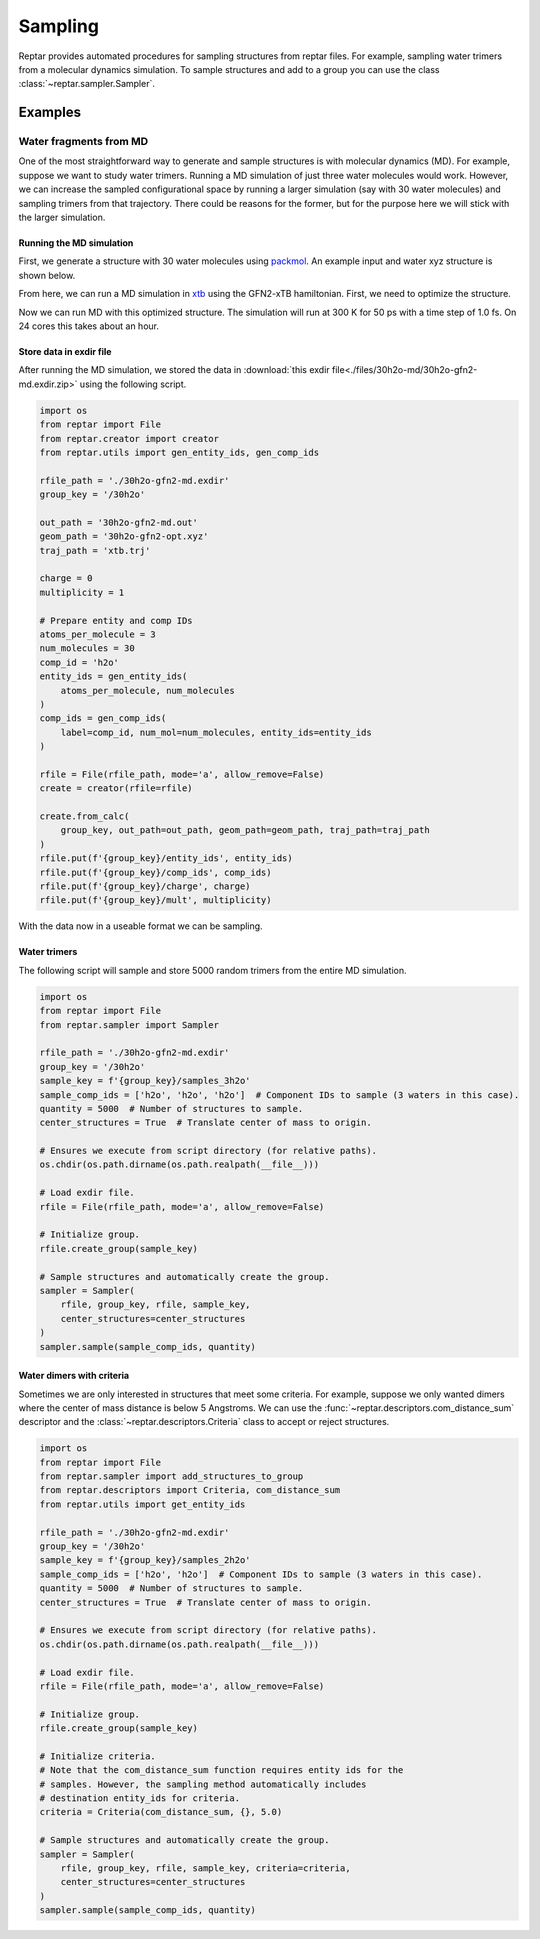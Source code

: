 ========
Sampling
========

Reptar provides automated procedures for sampling structures from reptar files.
For example, sampling water trimers from a molecular dynamics simulation.
To sample structures and add to a group you can use the class :class:`~reptar.sampler.Sampler`.

Examples
========

.. _30h2o sampling tutorial:

Water fragments from MD
-----------------------

One of the most straightforward way to generate and sample structures is with molecular dynamics (MD).
For example, suppose we want to study water trimers.
Running a MD simulation of just three water molecules would work.
However, we can increase the sampled configurational space by running a larger simulation (say with 30 water molecules) and sampling trimers from that trajectory.
There could be reasons for the former, but for the purpose here we will stick with the larger simulation.

Running the MD simulation
^^^^^^^^^^^^^^^^^^^^^^^^^

First, we generate a structure with 30 water molecules using `packmol <http://leandro.iqm.unicamp.br/m3g/packmol/examples.shtml>`__.
An example input and water xyz structure is shown below.

.. tab-set::

    .. tab-item:: packmol.in

        .. code-block:: text

            tolerance 2.0
            output ./30h2o.pm.xyz
            filetype xyz

            structure ./scratch/h2o.xyz
                number 30
                inside sphere 0.0 0.0 0.0 5.0
            end structure

    .. tab-item:: h2o.xyz

        .. code-block:: text

            3

            O   0.000000000   0.000000000   0.216072000
            H   0.000000000   0.761480000  -0.372151000
            H   0.000000000  -0.761480000  -0.372151000
    
    .. tab-item:: 30h2o.pm.xyz

        .. code-block:: text

            90
            Built with Packmol                                             
            O            3.323459        1.249671       -4.065936
            H            3.029345        1.660272       -4.884937
            H            3.354534        0.308457       -4.263441
            O           -0.948160       -1.841487        4.729458
            H           -1.554566       -2.578312        4.606097
            H           -0.951151       -1.680481        5.678103
            O            4.885123       -1.038823       -2.896730
            H            4.173353       -1.288536       -2.299333
            H            5.182515       -0.181897       -2.575648
            O            0.098903       -1.741661       -2.219922
            H           -0.325547       -1.678885       -3.081177
            H            1.002412       -2.010268       -2.413258
            O            3.356237       -0.552282        2.808103
            H            2.953066        0.250765        3.152234
            H            4.264181       -0.523614        3.125394
            O           -2.236816       -0.856927        0.307986
            H           -2.433326       -1.489435       -0.389994
            H           -2.954838       -0.217759        0.265958
            O           -0.895394        1.030811        2.950351
            H           -0.347410        0.525075        3.558465
            H           -1.601780        1.386667        3.498296
            O            2.922327        4.301236       -2.890033
            H            2.397535        4.526351       -2.115582
            H            2.679924        3.392224       -3.092014
            O           -2.617095       -0.192384       -2.318831
            H           -2.200177        0.423711       -1.708532
            H           -2.877875        0.348977       -3.070350
            O           -5.194295       -0.681161        0.600516
            H           -5.040113       -0.680578        1.550298
            H           -5.161570       -1.609498        0.349564
            O           -3.554735       -3.596293        1.901365
            H           -2.770678       -4.148352        1.981015
            H           -3.684480       -3.229973        2.781612
            O           -1.579676        3.644531        1.519741
            H           -1.657722        4.074528        2.376987
            H           -2.462826        3.310782        1.333959
            O            3.462139        3.860784        2.319864
            H            4.031608        3.353893        2.906912
            H            2.893939        4.366371        2.909261
            O           -1.249907        4.404374       -1.213364
            H           -0.431416        4.655915       -1.652291
            H           -1.022925        3.617448       -0.708305
            O            0.778562        0.689632       -3.124996
            H            0.806418        0.933984       -4.055250
            H            1.567071        0.154825       -2.990485
            O            1.244938        2.734734        3.134846
            H            1.875846        2.125228        2.739477
            H            0.979293        2.310396        3.956569
            O           -5.307111       -0.162279       -2.837538
            H           -5.478044        0.682540       -2.409846
            H           -4.775662       -0.652839       -2.202895
            O            1.273082        2.390312       -1.727962
            H            0.380325        2.560121       -2.044205
            H            1.366355        2.950358       -0.951105
            O           -2.218361       -2.193975       -4.087941
            H           -2.363204       -1.354637       -4.535592
            H           -2.127605       -2.836059       -4.798820
            O           -1.087082       -2.002095        2.536885
            H           -1.832486       -1.402039        2.637696
            H           -1.019609       -2.148617        1.588288
            O            0.331207        0.527784       -0.915313
            H            0.983252        0.707597       -0.230943
            H           -0.329177       -0.022684       -0.483185
            O            3.410300        4.849715       -0.204952
            H            2.982225        5.146897        0.603931
            H            3.418472        3.889930       -0.137100
            O           -1.694084        2.353142       -2.751900
            H           -1.473875        2.499691       -3.677043
            H           -2.586207        2.700787       -2.656413
            O            1.479763       -1.737359        4.444174
            H            1.950275       -2.461670        4.020086
            H            2.170549       -1.125912        4.717680
            O           -4.664876        2.814349       -1.837517
            H           -5.188697        2.546851       -1.075995
            H           -4.402468        3.720054       -1.645948
            O           -0.362427       -3.234498       -0.251277
            H           -1.037745       -3.282916       -0.934988
            H            0.470442       -3.316666       -0.726079
            O            2.478084       -2.047483        1.381657
            H            1.709939       -1.777160        1.894235
            H            2.222336       -2.885622        0.984198
            O            0.683742       -1.164626       -5.112082
            H           -0.254481       -0.981727       -5.222282
            H            0.747140       -2.124685       -5.123241
            O            4.375247        1.552407        1.710137
            H            3.863619        1.611366        0.897353
            H            5.002935        0.840667        1.551103
            O            3.551634        1.732402       -1.283292
            H            3.046326        0.936853       -1.477258
            H            4.026980        1.923029       -2.097887

.. raw:: html

    <script src="https://3Dmol.csb.pitt.edu/build/3Dmol-min.js"></script>

    <div style="height: 300px; width: 400px; margin: auto;"
    class='viewer_3Dmoljs' data-datatype='xyz'
    data-backgroundcolor='0xffffff'
    data-href='./30h2o.pm.xyz'
    data-style='stick'
    data-spin='axis:y;speed:0.1'>
    </div>
    <!--
        Change data-href from ./30h2o.pm.xyz to
        https://raw.githubusercontent.com/aalexmmaldonado/reptar/main/docs/source/files/30h2o-md/30h2o.pm.xyz
        for local development
    -->

From here, we can run a MD simulation in `xtb <https://xtb-docs.readthedocs.io/en/latest/contents.html>`__ using the GFN2-xTB hamiltonian.
First, we need to optimize the structure.

.. tab-set::

    .. tab-item:: xtb

        .. code-block:: bash

            xtb ./30h2o.pm.xyz --opt normal --gfn 2 --charge 0 --cycles 1000

    .. tab-item:: 30h2o-gfn2-opt.xyz

        .. code-block:: text

            90
             energy: -152.624675495341 gnorm: 0.000945854334 xtb: 6.5.1 (579679a)
            O            2.25120289029939        1.10108143576949       -4.02490867553866
            H            2.66294234216607        1.80984447363591       -3.50821402297169
            H            2.75775172096255        0.28312631261036       -3.81184664931766
            O           -0.95256449623638       -0.57392963214208        3.45183518767458
            H           -0.84818456826293       -1.27362346980566        2.78756646733230
            H           -0.06148540282055       -0.45371698350298        3.84742126645326
            O            3.30300434795651       -1.10659167453055       -2.94516323501285
            H            2.50827286536011       -1.65204688619153       -2.83746926056623
            H            3.41288267550615       -0.65833160418960       -2.08589020357239
            O            0.73524536660530       -2.03389451584690       -2.34705000465398
            H            0.22950049335087       -2.13006373331815       -3.16672324651899
            H            0.60612360671740       -1.09688884285503       -2.09200010262439
            O            3.73547285800594       -1.23663585026649        3.12025014527739
            H            4.10213805514668       -0.56938145960607        2.50152074503866
            H            4.38861131532885       -1.36474584433919        3.80825090078147
            O           -1.81012150395619       -0.00648839549023       -0.00676117393343
            H           -1.83614510967115       -0.15163181021211       -0.97347976974157
            H           -2.76467357464035       -0.01721187915043        0.27755949121795
            O           -1.42257911345813        2.01266847979891        3.20025413175295
            H           -1.29388715955063        1.02857953603097        3.22346862014552
            H           -1.70766857128757        2.26003440915427        4.07956713342920
            O            2.89345484914112        2.75544214354230       -1.88778150860957
            H            3.49657820435273        3.34480693042225       -1.39103087940482
            H            1.99415867360036        3.03010993894717       -1.63790031345880
            O           -2.13936233892799       -0.12779368044202       -2.67146156366043
            H           -1.28782451455160        0.36991604862680       -2.67275109412832
            H           -2.85147367181497        0.55311262426280       -2.62860331932758
            O           -4.35043711206675       -0.18803348186715        0.53666635986242
            H           -4.27276962068296       -0.60328109463225        1.42516151909861
            H           -4.51967369685446       -0.91788464584039       -0.08696820169943
            O           -3.62143015311021       -1.47047047578363        2.76864023592065
            H           -3.05937169383121       -2.10902585947174        2.30288025407426
            H           -3.00285349442243       -0.98591698576825        3.32736636146122
            O           -1.68193979600845        2.63367702238055        0.57481229392192
            H           -1.67455372296018        2.61518917959202        1.54440705361685
            H           -1.71384200336031        1.68913517246345        0.31698659797033
            O            3.82284953073164        3.10403101666555        2.11442089534857
            H            4.20377423070208        2.21886676813607        1.99514649071269
            H            2.87811417737352        2.95230264281379        2.27999405249979
            O           -3.34237010721480        3.82657814108370       -1.20388616826500
            H           -3.92002313187992        4.42292863266960       -0.72756042913908
            H           -2.70465103287727        3.47484593836176       -0.54969323785201
            O            0.37176672598282        0.60411750058628       -2.17437564625062
            H            0.98674660444200        0.78542370102518       -2.91909300329630
            H            0.37934684496257        1.42632334131966       -1.64845216681300
            O            1.24491587793962        2.21358395108296        2.47070962358131
            H            1.14669514832218        1.55928928010686        1.74547653191014
            H            0.33909145285392        2.41758959057187        2.74729607553693
            O           -4.33423096773400       -1.70622627644674       -1.75392089128073
            H           -5.01250701265737       -1.25882346372627       -2.26329010892846
            H           -3.49196054583264       -1.36147163604393       -2.08154871983191
            O            0.26148299558287        3.14141335569352       -1.23464523917818
            H           -0.34338241731918        3.17843142899437       -1.99898527221953
            H           -0.31355250388024        3.12226135805265       -0.45046716615753
            O           -0.96708408513553       -1.62849503994127       -4.55498482503959
            H           -1.54174130743639       -1.14864389802236       -3.92217541480238
            H           -1.53957989665475       -2.12980446671062       -5.13512399545743
            O           -1.49804942404128       -2.41247673586213        1.29292423921557
            H           -1.53848751128852       -1.60415746094457        0.75274685926920
            H           -0.82779260314129       -2.97319022425615        0.88337573828020
            O            0.85719964426450        0.23387363952974        0.71252241446249
            H            1.00602703850156       -0.57499626181501        1.26087915547257
            H           -0.05854986199189        0.18069626264000        0.40605607490960
            O            4.35873952106253        4.25524377690058       -0.22308169160130
            H            4.17625363137259        3.85509230762832        0.66250508446915
            H            4.28203051423339        5.20228556081059       -0.10738214323595
            O           -1.40796522328477        2.58013934165332       -3.29418656305244
            H           -1.02181585877378        2.12508512725308       -4.07381985667279
            H           -2.10423384086937        3.15863084838944       -3.60269440686876
            O            1.51612072082741        0.15779691466020        4.27756411101432
            H            1.54322246274884        0.97299680436681        3.74178189246683
            H            2.22988421482998       -0.39961825892485        3.93863363348384
            O           -4.21724787153347        1.37493265367295       -1.97931408634760
            H           -4.43515295548269        1.03272616616675       -1.10307686429490
            H           -3.93043384737545        2.29743600397428       -1.83575161770192
            O            0.64525601948158       -3.57831029609696       -0.15476829394553
            H            0.81163208347916       -4.47447153418486       -0.44570614881724
            H            0.67871594537531       -3.01317639185311       -0.95803880889053
            O            1.29974399540190       -1.99397445454454        2.03393864565156
            H            2.19537069792012       -1.96133983252224        2.39323993100106
            H            1.26863605070080       -2.67500848155058        1.34772970336554
            O           -0.24319075963198        1.09095727661368       -5.23111787815875
            H            0.69992899646811        1.20311845702257       -5.03476253523092
            H           -0.40827133017173        0.14132675524140       -5.14300596708372
            O            4.73472962548377        0.57590137941139        1.38896193828557
            H            4.13645155041177        0.50702744229083        0.59124869009581
            H            5.62944529076219        0.57647775859613        1.04802769600075
            O            3.14555883678276        0.41175812183446       -0.67199572170493
            H            2.26301861606164        0.31049729366650       -0.25780564887382
            H            3.11430409318576        1.28740326237157       -1.13023450450887

.. raw:: html

    <script src="https://3Dmol.csb.pitt.edu/build/3Dmol-min.js"></script>

    <div style="height: 300px; width: 400px; margin: auto;"
    class='viewer_3Dmoljs' data-datatype='xyz'
    data-backgroundcolor='0xffffff'
    data-href='./30h2o-gfn2-opt.xyz'
    data-style='stick'
    data-spin='axis:y;speed:0.1'>
    </div>
    <!--
        Change data-href from ./30h2o-gfn2-opt.xyz to
        https://raw.githubusercontent.com/aalexmmaldonado/reptar/main/docs/source/files/30h2o-md/30h2o-gfn2-opt.xyz
        for local development
    -->

Now we can run MD with this optimized structure.
The simulation will run at 300 K for 50 ps with a time step of 1.0 fs.
On 24 cores this takes about an hour.

.. tab-set::

    .. tab-item:: xtb

        .. code-block:: bash

            xtb ./30h2o-gfn2-opt.xyz --md --input ./md.inp --gfn 2 --charge 0 --verbose > 30h2o-gfn2-md.out

    .. tab-item:: md.inp

        .. code-block:: text

            $md
                temp   = 300.0  # Temperature set point in K.
                time   =  50.0  # Duration in ps.
                dump   =  10.0  # Store coordinates every __ fs.
                step   =   1.0  # Time step in fs.
                velo   = false  # Write out velocities?
                nvt    = true   # Run NVT?
                hmass  =   0    # Scale hydrogen mass. 0 means normal H mass.
                shake  =   0    # Use SHAKE algorithm to constrain bonds.
                sccacc =   2.0  # SCC accuracy. Defaults to 1.0. Lower is better.
            $end
            # Confine the system to avoid dissociation.
            $wall
                potential = logfermi
                temp = 300  # logfermi temperature. Scales the strength.
                beta = 4  # Specifies the steepness of the potential.
                sphere: auto, all  # Automatically determine radius and confine all atoms.
            $end

Store data in exdir file
^^^^^^^^^^^^^^^^^^^^^^^^

After running the MD simulation, we stored the data in :download:`this exdir file<./files/30h2o-md/30h2o-gfn2-md.exdir.zip>` using the following script.

.. code-block:: python

    import os
    from reptar import File
    from reptar.creator import creator
    from reptar.utils import gen_entity_ids, gen_comp_ids

    rfile_path = './30h2o-gfn2-md.exdir'
    group_key = '/30h2o'

    out_path = '30h2o-gfn2-md.out'
    geom_path = '30h2o-gfn2-opt.xyz'
    traj_path = 'xtb.trj'

    charge = 0
    multiplicity = 1

    # Prepare entity and comp IDs
    atoms_per_molecule = 3
    num_molecules = 30
    comp_id = 'h2o'
    entity_ids = gen_entity_ids(
        atoms_per_molecule, num_molecules
    )
    comp_ids = gen_comp_ids(
        label=comp_id, num_mol=num_molecules, entity_ids=entity_ids
    )

    rfile = File(rfile_path, mode='a', allow_remove=False)
    create = creator(rfile=rfile)

    create.from_calc(
        group_key, out_path=out_path, geom_path=geom_path, traj_path=traj_path
    )
    rfile.put(f'{group_key}/entity_ids', entity_ids)
    rfile.put(f'{group_key}/comp_ids', comp_ids)
    rfile.put(f'{group_key}/charge', charge)
    rfile.put(f'{group_key}/mult', multiplicity)

With the data now in a useable format we can be sampling.

Water trimers
^^^^^^^^^^^^^

The following script will sample and store 5000 random trimers from the entire MD simulation.

.. code-block:: python

    import os
    from reptar import File
    from reptar.sampler import Sampler

    rfile_path = './30h2o-gfn2-md.exdir'
    group_key = '/30h2o'
    sample_key = f'{group_key}/samples_3h2o'
    sample_comp_ids = ['h2o', 'h2o', 'h2o']  # Component IDs to sample (3 waters in this case).
    quantity = 5000  # Number of structures to sample.
    center_structures = True  # Translate center of mass to origin.

    # Ensures we execute from script directory (for relative paths).
    os.chdir(os.path.dirname(os.path.realpath(__file__)))

    # Load exdir file.
    rfile = File(rfile_path, mode='a', allow_remove=False)

    # Initialize group.
    rfile.create_group(sample_key)

    # Sample structures and automatically create the group.
    sampler = Sampler(
        rfile, group_key, rfile, sample_key,
        center_structures=center_structures
    )
    sampler.sample(sample_comp_ids, quantity)



Water dimers with criteria
^^^^^^^^^^^^^^^^^^^^^^^^^^

Sometimes we are only interested in structures that meet some criteria.
For example, suppose we only wanted dimers where the center of mass distance is below 5 Angstroms.
We can use the :func:`~reptar.descriptors.com_distance_sum` descriptor and the :class:`~reptar.descriptors.Criteria` class to accept or reject structures.

.. code-block:: python

    import os
    from reptar import File
    from reptar.sampler import add_structures_to_group
    from reptar.descriptors import Criteria, com_distance_sum
    from reptar.utils import get_entity_ids

    rfile_path = './30h2o-gfn2-md.exdir'
    group_key = '/30h2o'
    sample_key = f'{group_key}/samples_2h2o'
    sample_comp_ids = ['h2o', 'h2o']  # Component IDs to sample (3 waters in this case).
    quantity = 5000  # Number of structures to sample.
    center_structures = True  # Translate center of mass to origin.

    # Ensures we execute from script directory (for relative paths).
    os.chdir(os.path.dirname(os.path.realpath(__file__)))

    # Load exdir file.
    rfile = File(rfile_path, mode='a', allow_remove=False)

    # Initialize group.
    rfile.create_group(sample_key)

    # Initialize criteria.
    # Note that the com_distance_sum function requires entity ids for the
    # samples. However, the sampling method automatically includes
    # destination entity_ids for criteria.
    criteria = Criteria(com_distance_sum, {}, 5.0)

    # Sample structures and automatically create the group.
    sampler = Sampler(
        rfile, group_key, rfile, sample_key, criteria=criteria,
        center_structures=center_structures
    )
    sampler.sample(sample_comp_ids, quantity)

